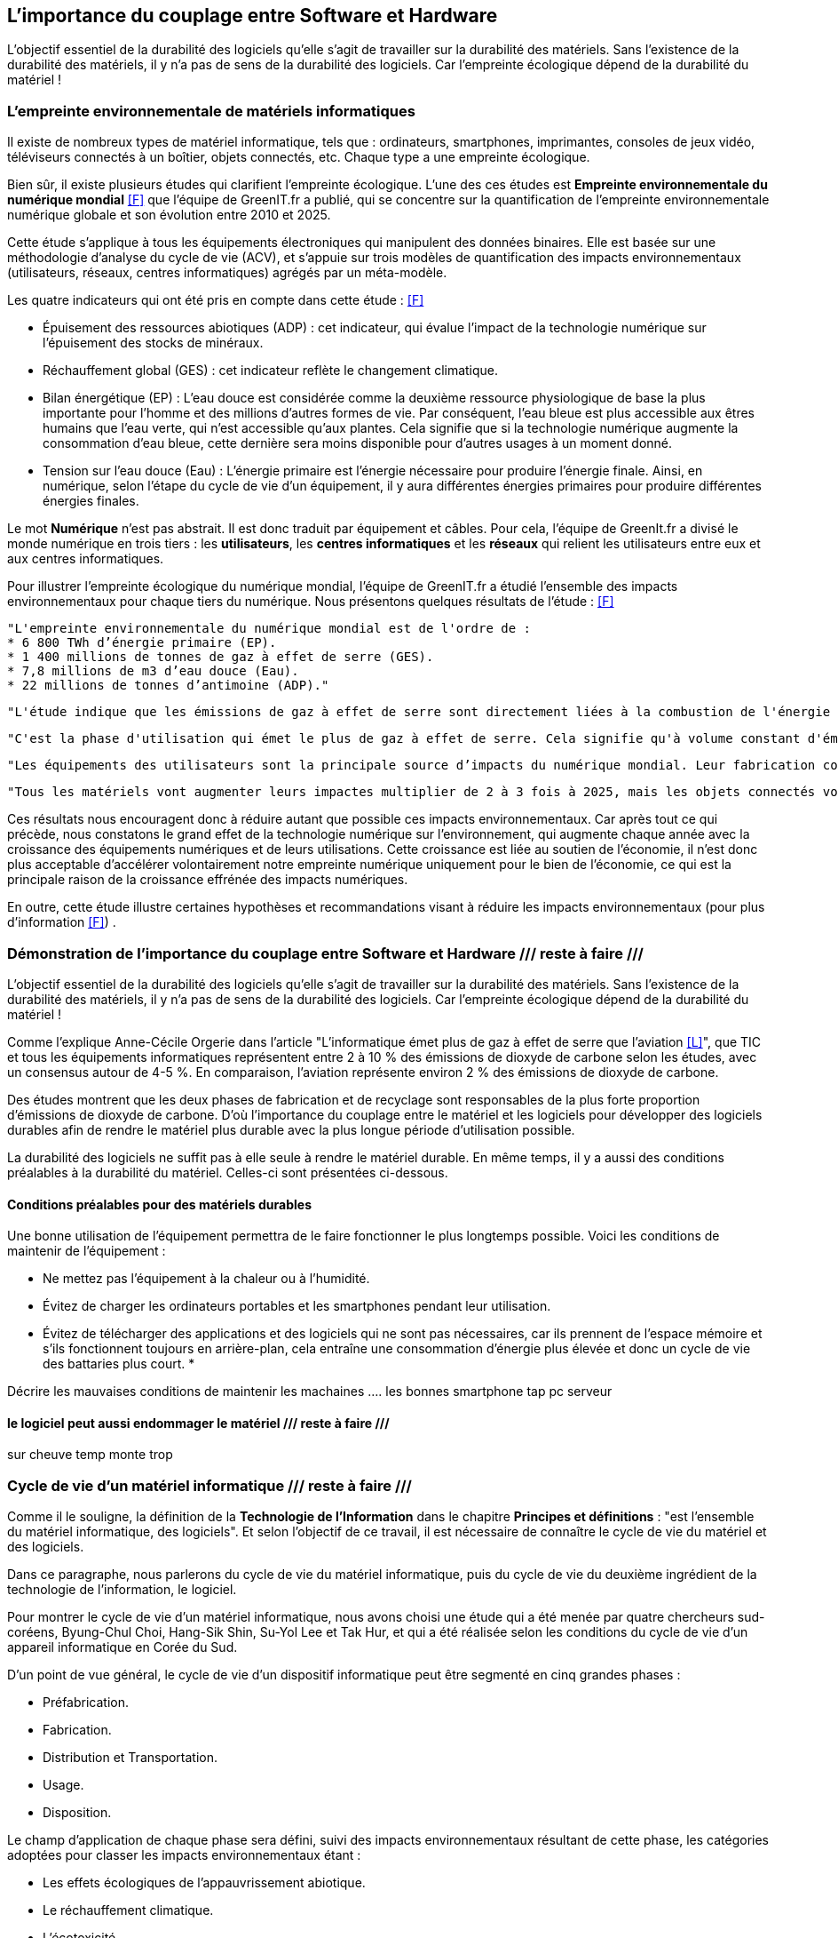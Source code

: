 :imagesdir: ./images 

<<<
== L'importance du couplage entre Software et Hardware
L'objectif essentiel de la durabilité des logiciels qu'elle s'agit de travailler sur la durabilité des matériels. Sans l'existence de la durabilité des matériels, il y n'a pas de sens de la durabilité des logiciels. 
Car l’empreinte écologique dépend de la durabilité du matériel !

=== L'empreinte environnementale de matériels informatiques

Il existe de nombreux types de matériel informatique, tels que : ordinateurs, smartphones, imprimantes, consoles de jeux vidéo, téléviseurs connectés à un boîtier, objets connectés, etc. Chaque type a une empreinte écologique.

Bien sûr, il existe plusieurs études qui clarifient l'empreinte écologique. L'une des ces études est *Empreinte environnementale du numérique mondial* <<F>> que l'équipe de GreenIT.fr a publié, qui se concentre sur la quantification de l'empreinte environnementale numérique globale et son évolution entre 2010 et 2025.

Cette étude s'applique à tous les équipements électroniques qui manipulent des données binaires. Elle est basée sur une méthodologie d'analyse du cycle de vie (ACV), et s'appuie sur trois modèles de quantification des impacts environnementaux (utilisateurs, réseaux, centres informatiques) agrégés par un méta-modèle.

Les quatre indicateurs qui ont été pris en compte dans cette étude : <<F>> 

* Épuisement des ressources abiotiques (ADP) : cet indicateur, qui évalue l'impact de la technologie numérique sur l'épuisement des stocks de minéraux.
* Réchauffement global (GES) : cet indicateur reflète le changement climatique.
* Bilan énergétique (EP) : L'eau douce est considérée comme la deuxième ressource physiologique de base la plus importante pour l'homme et des millions d'autres formes de vie. Par conséquent, l'eau bleue est plus accessible aux êtres humains que l'eau verte, qui n'est accessible qu'aux plantes. Cela signifie que si la technologie numérique augmente la consommation d'eau bleue, cette dernière sera moins disponible pour d'autres usages à un moment donné.
* Tension sur l’eau douce (Eau) : L'énergie primaire est l'énergie nécessaire pour produire l'énergie finale. Ainsi, en numérique, selon l'étape du cycle de vie d'un équipement, il y aura différentes énergies primaires pour produire différentes énergies finales. 

Le mot *Numérique* n'est pas abstrait. Il est donc traduit par équipement et câbles. Pour cela, l'équipe de GreenIt.fr a divisé le monde numérique en trois tiers : les *utilisateurs*, les *centres informatiques* et les *réseaux* qui relient les utilisateurs entre eux et aux centres informatiques. 

Pour illustrer l'empreinte écologique du numérique mondial, l'équipe de GreenIT.fr a étudié l'ensemble des impacts environnementaux pour chaque tiers du numérique. Nous présentons quelques résultats de l'étude : <<F>>

 "L'empreinte environnementale du numérique mondial est de l'ordre de :
 * 6 800 TWh d’énergie primaire (EP).
 * 1 400 millions de tonnes de gaz à effet de serre (GES).
 * 7,8 millions de m3 d’eau douce (Eau).
 * 22 millions de tonnes d’antimoine (ADP)."  

    "L'étude indique que les émissions de gaz à effet de serre sont directement liées à la combustion de l'énergie primaire fossile que nous produisons à tous les stades du cycle de vie des équipements numériques. Cela signifie que la fabrication des équipements utilisateurs prend en charge la station d'émission principale, suivie de l'alimentation électrique, puis des équipements de réseau et des centres informatiques." 

    "C'est la phase d'utilisation qui émet le plus de gaz à effet de serre. Cela signifie qu'à volume constant d'émissions de GES, plus la phase d'utilisation augmente, plus la durée de vie des équipements s'allonge."  

    "Les équipements des utilisateurs sont la principale source d’impacts du numérique mondial. Leur fabrication concentre systématiquement le plus d’impacts avec 30% du bilan énergétique global, 39 % des émissions de GES, 74 % de la consommation d’eau et 76 % de la contribution à l’épuisement des ressources abiotiques.Si on y ajoute les impacts associés à la production de l’électricité qu’ils consomment, les équipements utilisateurs (hors box DSL / fibre) totalisent  de 59 % à 84 % des impacts !" 

    "Tous les matériels vont augmenter leurs impactes multiplier de 2 à 3 fois à 2025, mais les objets connectés vont avoir le plus impacte multiplier 5 fois à 2025, La croissance exponentielle du nombre d’objets connectés (de 1 milliard en 2010 à 48 milliards en 2025)." 

Ces résultats nous encouragent donc à réduire autant que possible ces impacts environnementaux. Car après tout ce qui précède, nous constatons le grand effet de la technologie numérique sur l'environnement, qui augmente chaque année avec la croissance des équipements numériques et de leurs utilisations. Cette croissance est liée au soutien de l'économie, il n'est donc plus acceptable d'accélérer volontairement notre empreinte numérique uniquement pour le bien de l'économie, ce qui est la principale raison de la croissance effrénée des impacts numériques. 

En outre, cette étude illustre certaines hypothèses et recommandations visant à réduire les impacts environnementaux (pour plus d'information <<F>>) .

=== Démonstration de l'importance du couplage entre Software et Hardware /// reste à faire ///

L'objectif essentiel de la durabilité des logiciels qu'elle s'agit de travailler sur la durabilité des matériels. Sans l'existence de la durabilité des matériels, il y n'a pas de sens de la durabilité des logiciels. 
Car l’empreinte écologique dépend de la durabilité du matériel !

Comme l'explique Anne-Cécile Orgerie dans l'article "L'informatique émet plus de gaz à effet de serre que l'aviation <<L>>", que TIC et tous les équipements informatiques représentent entre 2 à 10 % des émissions de dioxyde de carbone selon les études, avec un consensus autour de 4-5 %. En comparaison, l’aviation représente environ 2 % des émissions de dioxyde de carbone.

Des études montrent que les deux phases de fabrication et de recyclage sont responsables de la plus forte proportion d'émissions de dioxyde de carbone. D'où l'importance du couplage entre le matériel et les logiciels pour développer des logiciels durables afin de rendre le matériel plus durable avec la plus longue période d'utilisation possible.

La durabilité des logiciels ne suffit pas à elle seule à rendre le matériel durable. En même temps, il y a aussi des conditions préalables à la durabilité du matériel. Celles-ci sont présentées ci-dessous.

==== Conditions préalables pour des matériels durables

Une bonne utilisation de l'équipement permettra de le faire fonctionner le plus longtemps possible.
Voici les conditions de maintenir de l'équipement : 

* Ne mettez pas l'équipement à la chaleur ou à l'humidité. 
* Évitez de charger les ordinateurs portables et les smartphones pendant leur utilisation.
* Évitez de télécharger des applications et des logiciels qui ne sont pas nécessaires, car ils prennent de l'espace mémoire et s'ils fonctionnent toujours en arrière-plan, cela entraîne une consommation d'énergie plus élevée et donc un cycle de vie des battaries plus court.
* 



Décrire les mauvaises conditions de maintenir les machaines
.... les bonnes 
smartphone tap
pc
serveur

==== le logiciel peut aussi endommager le matériel  /// reste à faire ///

sur cheuve temp monte trop 


=== Cycle de vie d'un matériel informatique  /// reste à faire ///

Comme il le souligne, la définition de la *Technologie de l'Information* dans le chapitre *Principes et définitions* : "est l'ensemble du matériel informatique, des logiciels". Et selon l'objectif de ce travail, il est nécessaire de connaître le cycle de vie du matériel et des logiciels. 

Dans ce paragraphe, nous parlerons du cycle de vie du matériel informatique, puis du cycle de vie du deuxième ingrédient de la technologie de l'information, le logiciel. 

Pour montrer le cycle de vie d'un matériel informatique, nous avons choisi une étude qui a été menée par quatre chercheurs sud-coréens, Byung-Chul Choi, Hang-Sik Shin, Su-Yol Lee et Tak Hur, et qui a été réalisée selon les conditions du cycle de vie d'un appareil informatique en Corée du Sud.

D'un point de vue général, le cycle de vie d'un dispositif informatique peut être segmenté en cinq grandes phases : 

* Préfabrication.
* Fabrication.
* Distribution et Transportation.
* Usage.
* Disposition.

Le champ d'application de chaque phase sera défini, suivi des impacts environnementaux résultant de cette phase, les catégories adoptées pour classer les impacts environnementaux étant : 

* Les effets écologiques de l'appauvrissement abiotique.
* Le réchauffement climatique.
* L’écotoxicité.
* La toxicité humaine.
* L’acidification.
* L’appauvrissement de la zone stratosphérique.
* La formation de photo-oxydant.
* L’eutrophisation.

====  Le cycle de vie d'un dispositif informatique : 

* Préfabrication : 

Pour cette phase, les quatre chercheurs ont utilisé plusieurs bases de données afin de rassembler les informations sur les composants d'un dispositif informatique nécessaires pour établir et analyser le cycle de vie du dernier. Les bases de données utilisées sont les bases de données nationales de la Corée du Sud (celles du ministère de l'environnement et du ministère du commerce, de l'industrie et de l'énergie) avec la base de données du logiciel SIMAPRO.
Comme il était difficile de rassembler toutes les informations nécessaires, étant donné que de nombreux composants électriques et électroniques de l'appareil informatique contiennent des sous-composants, l'étude du cycle de vie s'est concentrée sur plusieurs composants importants tels que : le boîtier de l'appareil informatique, l'alimentation électrique, le disque dur, le CD-ROM, les cartes vidéo et les cartes audio.

Cette phase s'est avérée être celle qui contribue le plus à toutes les catégories d'impacts environnementaux, à l'exception de la toxicité pour l'homme. Cela peut se comprendre étant donné que la fabrication de petites pièces électriques et de plusieurs composants électroniques pendant cette phase nécessite une quantité importante de matériaux et d'énergie, et émet des quantités importantes de pollution atmosphérique, d'eaux usées et de déchets solides.

* Fabrication : 

Cette phase comprend généralement deux processus : l'assemblage des composants électriques et électroniques, et l'emballage du matériel informatique.
Pour étudier cette phase, les quatre chercheurs ont utilisé les données sur la production d'électricité disponibles dans la base de données nationale, ainsi que les données fournies par deux grandes entreprises coréennes : Samsung Electronics Co. et TriGem Computer Co.

Les activités de cette phase nécessitent peu d'électricité et émettent peu de polluants dans l'air, les eaux usées ou les déchets solides.

* Distribution et Transportation : 

Cette phase a été établie sur la base de l'hypothèse suivante : 
La distance moyenne entre les deux principaux fabricants, mentionnés précédemment, et les points de livraison importants est de 230 km. Cette distance est couverte par des camions de 2,5 tonnes pouvant transporter 110 dispositifs informatiques.

Les catégories d'impact environnemental sont peu affectées par les activités de cette phase. Il s'agit principalement du réchauffement climatique, de la toxicité humaine et de l'écotoxicité.

* Usage : 

Cette étude considère que le matériel informatique est principalement utilisé à la maison et au bureau.
De ce point de vue, et en utilisant les données disponibles dans la base de données du ministère coréen du commerce, de l'industrie et de l'énergie, la consommation d'énergie de l'appareil informatique domestique pendant sa période d'utilisation de 4 ans en Corée du Sud est estimée à 195,53 kWh. D'autre part, la consommation d'énergie de l'ordinateur utilisé au bureau, pour la même période d'utilisation, est estimée à 305,21 kWh.

Selon les résultats de cette étude, il s'avère que cette phase est la deuxième plus néfaste, en termes d'impacts environnementaux, après la phase de préfabrication.
Cela peut se comprendre étant donné que la consommation d'énergie provenant des ressources en combustibles fossiles pendant cette phase contribue de manière significative aux effets écologiques de l'épuisement abiotique, du réchauffement climatique, de l'acidification et de l'eutrophisation.

* Élimination :

Les quatre chercheurs ont envisagé deux scénarios pour cette phase : la mise en décharge ou le recyclage, le recyclage comportant quatre processus : la collecte, le démantèlement, la pré-manutention et le traitement en raffinerie.
Les quatre chercheurs ont utilisé la base de données du ministère coréen du commerce, de l'industrie et de l'énergie, ainsi que les données fournies par Korea Computer Recycling Inc, pour déterminer le taux de recyclage d'un appareil informatique en Corée du Sud.
Ce taux est fixé à 46%, ce qui signifie que 54% du matériel informatique se retrouve à la décharge.

Cette phase s'est avérée être un facteur majeur de la toxicité pour l'homme. Elle a également largement contribué à l'écotoxicité, juste après la phase de préfabrication. La phase d'élimination dans cette étude comprenait la collecte, le démantèlement, les processus de raffinage pour le recyclage et l'incinération ou la mise en décharge. Parmi ces procédés, la mise en décharge pourrait être le facteur le plus important de toxicité pour l'homme.

Le recyclage du matériel informatique a une influence à la fois positive et négative sur les catégories d'impact environnemental. L'huile légère utilisée dans le processus de collecte des déchets du matériel informatique, ainsi que la consommation d'acide nitrique, d'acide sulfurique, d'acide chlorhydrique et d'agent désoxydant dans le processus de raffinage sont des raisons importantes de la toxicité et de l'écotoxicité pour l'homme. Néanmoins, le recyclage du matériel informatique réduit la charge des impacts environnementaux du cycle de vie, en particulier les effets écologiques de l'épuisement abiotique. Les émissions de CO2 et l'énergie récupérée lors du processus d'incinération n'ont pas été prises en compte dans cette étude. L'inclusion de ces facteurs peut également affecter les résultats de l'impact environnemental potentiel du recyclage des équipements informatiques.


==== Les impactes du cycle de vie d'un matériel : 

Pour illustrer l'empreinte des gaz à effet de serre (GES) d'un ordinateur, nous allons résumer l'article "Quelle est l'empreinte carbone d'un ordinateur" publié sur le site GreenIT.fr <<M>>. L'article présente les résultats du travail de Fujitsu avec l'Institut de recherche Bifa à Ausbourg pour présenter l'empreinte en gaz à effet de serre (GES) de son ordinateur de bureau Esprimo E9900.  L'étude a été menée conformément aux normes internationales ISO 14040 et ISO 14044, qui définissent la méthodologie pour réaliser une analyse du cycle de vie (ACV). Son empreinte totale de GES sans l'écran est de 339 kg d'équivalent CO2, ce qui comprend les trois phases de fabrication, de transport et d'assemblage des composants. Pour la phase d'utilisation, sa consommation annuelle est de 113,6 kWh. Avec l'ajout de l'écran, qui émet 676 kg d'équivalent CO2. Cela nous donne un ordre de grandeur de l'empreinte globale d'un poste de travail récent : 1015 kg d'équivalent CO2 pour un poste de travail complet ! 


=== Cycle de vie d'un logiciel

Pour illustrer la notion de logiciel, l'Organisation internationale de normalisation (ISO), a défini en 1981 le logiciel (en anglais software) comme une création intellectuelle rassemblant des programmes, des procédures, des règles et de la documentation utilisés pour faire fonctionner un système informatique. Pour renforcer le caractère intellectuel dulogiciel, l'ISO précise en plus que le logiciel existe indépendemment des supports utilisés pour le transporter, ce qui sous-entend qu'il ne faut pas confondre le logiciel avec son support. <<K>>

Nous définissons le cycle de vie des logiciels : est la période de temps s'étalant du début à la fin du processus du logiciel. Il commence donc avec la proposition ou la décision de développer un logiciel et se termine avec sa mise hors service. <<K>>

Un autre terme pour décrire le cycle de vie des logiciels est le *Processus du logiciel* (en anglais *Software process*). Ce processus est composé de plusieurs sous-processus qui échangent et communiquent entre eux. Pour chaque processus, il y a des conditions à déclencher, des caractéristiques uniques, des activités déployées, certaines ressources utilisées et les produits qui en résultent et ses critères de fin. Les activités qui font partie d'un processus sont à leur tour divisées en sous-activités et en tâches plus détaillées. <<K>> 

.Architecture du processus du logiciel (Software process architecture, ISO/JTC1/SC7/WG3) <<K>> 
[caption="Figure 12: "]
image::Architecture-du-processus-du-logiciel.jpg[Architecture du processus du logiciel]


En partant de la définition du cycle de vie des logiciels, nous découvrons que le cycle de vie des logiciels se compose de quatre phases <<K>>  qui se succèdent les unes aux autres : 

* *Avant-projet/ Etude préalable* : c'est la phase préparatoire qui a des tâches telles que répondre à des questions comme la clarification de l'objectif du logiciel et de son importance. Il s'agit notamment de clarifier les aspects techniques et de gestion, les phases de ce logiciel et les besoins des utilisateurs. Pour chacune de ces phases, il existe plusieurs petites tâches détaillées. Les résultats de cette phase sont documentés dans un document appelé *Cahier de charge/Spécification du projet* (en anglais projet specification).
* *Développement* : nous pouvons aussi dire le *cycle de développement du logiciel* qui commence avec la décision de développer un logiciel et se termine avec la livraison du logiciel et son installation. Nous en parlons en détail par la suite.
* *Exploitation et Maintenance* : après l'achèvement de la phase précédente et avant d'entrer dans la phase d'exploitation, le logiciel passe au stade de *installation*. Cette étape est prise en charge soit par l'équipe de développement pour les logiciels en développement interne, soit par l'utilisateur qui effectue l'installation dans le cas de logiciels largement distribués, et est soutenue par l'assistance du distributeur (service après-vente). Après cette étape vient la phase d'exploitation et de maintenance, qui comprend l'exploitation du logiciel dans son environnement d'exploitation, sa surveillance et sa modification si nécessaire.
N.B. : la maintenance du logiciel consisterait à corriger les erreurs, à ajouter de nouvelles fonctionnalités, à l'adopter avec un nouvel environnement, etc. On distingue donc plusieurs types de maintenance : la maintenance corrective, la maintenance perfective et la maintenance adaptative. Souvent, la maintenance d'un logiciel nécessite de revenir à la phase de développement pour le réappliquer. Après chaque maintenance d'un logiciel, il faut bien sûr le distribuer. En outre, il faut fournir une assistance technique et un soutien en matière de conseil.
* *Retrait* : la dernière phase que nous pouvons également appeler *Mettre le logiciel hors de service*. Cette phase comprend : avertir les utilisateurs,effectuer une exploitation en parallèle du logiciel à retirer, arrêter le support du logiciel.

Pour revenir au cycle de développement du logiciel <<K>>. Ce dernier se compose de plusieurs phases qui sont les suivantes :

* *La gestion du projet*.
* *La vérification et validation*.
* *Le développement de la documentation*.
* *La gestion de la configuration*.
* *La formation*. 

De tout ce qui précède, nous avons résumé le cycle de vie des logiciels et le cycle de développement des logiciels, ce qui correspond au but de cette thèse (pour aller plus en détail <<K>>). 

.Cycle de vie du logiciel <<K>> 
[caption="Figure 13: "]
image::Cycle-de-vie-du-logiciel.jpg[Cycle de vie du logiciel]

==== Que savent les programmeurs de la consommation d'énergie des logiciels ?

Les chercheurs ont mené une enquête présentée dans l'article "What Do Programmers Know about Software Energy Consumption? <<N>>", qui a révélé que les programmeurs avaient une connaissance limitée de l'efficacité énergétique, n'étaient pas au courant des meilleures pratiques pour réduire la consommation d'énergie des logiciels et n'étaient pas sûrs de la manière dont les logiciels consomment l'énergie. Cette question d'une exigence non fonctionnelle devient très importante avec la popularité croissante de l'informatique mobile et l'émergence de déploiements de cloud à grande échelle, et en sachant que si la consommation d'énergie au niveau individuel était négligeable, elle ne le serait pas à l'échelle mondiale car l'énergie consommée par tous les appareils mobiles et les centres de données se multiplie.

L'enquête menée par ces chercheurs était anonyme en ligne et comportait 13 questions en quatre étapes.
Les résultats mettent en évidence le besoin de formation sur la consommation d'énergie et l'efficacité énergétique des logiciels, montrant que le sujet de l'efficacité énergétique est rarement abordé par les programmeurs, et qu'il y a peu de demande de la part des utilisateurs, qui s'intéressent à la fois à la vitesse de développement et aux performances raisonnables des logiciels, ce qui signifie que le manque d'attention à la consommation d'énergie des logiciels est une priorité. Cela signifie également que les programmeurs ne s'intéresseront probablement pas à l'efficacité énergétique des logiciels si les clients ne le demandent pas. Il est donc nécessaire d'éduquer le public de manière appropriée afin que les clients et les programmeurs soient conscients de la consommation énergétique des logiciels. Les résultats de l'enquête montrent également que les programmeurs ne savent pas comment mesurer avec précision la consommation énergétique de leurs logiciels, puisque les méthodes de mesure (par compteur électrique, batterie, alimentation électrique, mesure des ressources, outils logiciels et temps CPU), mesurent la consommation énergétique globale du matériel, et non la consommation énergétique des logiciels. <<N>>

Les chercheurs indiquent que pour analyser correctement les raisons sous-jacentes de la consommation d'énergie des logiciels, les programmeurs doivent comprendre les interactions entre les composants de haut niveau et de bas niveau. En outre, et sur la base des résultats de l'enquête montrant que les opinions des personnes interrogées varient largement sur la meilleure façon de réduire la consommation d'énergie des logiciels, les chercheurs indiquent que les cours universitaires n'enseignent généralement pas le lien entre de meilleurs algorithmes et la consommation d'énergie. <<N>>

Selon le rapport publié par les chercheurs, leurs conclusions sont très similaires à celles de Gustavo Pinto et de ses collègues, qui ont extrait des données de StackOverflow pour découvrir sept raisons de la consommation d'énergie inutile des logiciels : <<N>>

* Utilisation inutile des ressources.
* Comportement défectueux du GPS.
* Activité de fond.
* Synchronisation excessive.
* Les fonds d'écran.
*  Publicité.
* Utilisation élevée du GPU.

Selon le rapport des chercheurs, Pinto et ses collègues ont identifié huit stratégies pour réduire la consommation d'énergie en modifiant le logiciel : <<N>>

* Minimiser les E / S.
* Traitement par lots (batch processing en anglais).
* Interrogé fonctionnement.
* Coordination matérielle.
* Programmation simultanée.
* Initialisation paresseuse.
* Tourner au ralenti (race to idle, en anglais).
* Structure de données efficace.

De la part des chercheurs, ces stratégies devraient faire partie de la formation des programmeurs. De plus, selon eux, des outils de développement peuvent être créés pour identifier les consommations d'énergie inutiles et faire des recommandations pour réduire la consommation d'énergie, et les enseignants peuvent développer des diapositives, des vidéos, des projets et des devoirs dans le cadre du cours de premier cycle sur l'efficacité et la durabilité énergétiques. <<N>>